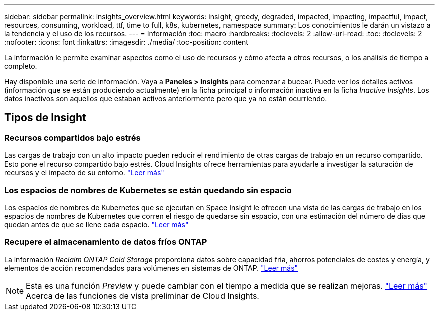 ---
sidebar: sidebar 
permalink: insights_overview.html 
keywords: insight, greedy, degraded, impacted, impacting, impactful, impact, resources, consuming, workload, ttf, time to full, k8s, kubernetes, namespace 
summary: Los conocimientos le darán un vistazo a la tendencia y el uso de los recursos. 
---
= Información
:toc: macro
:hardbreaks:
:toclevels: 2
:allow-uri-read: 
:toc: 
:toclevels: 2
:nofooter: 
:icons: font
:linkattrs: 
:imagesdir: ./media/
:toc-position: content


[role="lead"]
La información le permite examinar aspectos como el uso de recursos y cómo afecta a otros recursos, o los análisis de tiempo a completo.

Hay disponible una serie de información. Vaya a *Paneles > Insights* para comenzar a bucear. Puede ver los detalles activos (información que se están produciendo actualmente) en la ficha principal o información inactiva en la ficha _Inactive Insights_. Los datos inactivos son aquellos que estaban activos anteriormente pero que ya no están ocurriendo.



== Tipos de Insight



=== Recursos compartidos bajo estrés

Las cargas de trabajo con un alto impacto pueden reducir el rendimiento de otras cargas de trabajo en un recurso compartido. Esto pone el recurso compartido bajo estrés. Cloud Insights ofrece herramientas para ayudarle a investigar la saturación de recursos y el impacto de su entorno. link:insights_shared_resources_under_stress.html["Leer más"]



=== Los espacios de nombres de Kubernetes se están quedando sin espacio

Los espacios de nombres de Kubernetes que se ejecutan en Space Insight le ofrecen una vista de las cargas de trabajo en los espacios de nombres de Kubernetes que corren el riesgo de quedarse sin espacio, con una estimación del número de días que quedan antes de que se llene cada espacio. link:insights_k8s_namespaces_running_out_of_space.html["Leer más"]



=== Recupere el almacenamiento de datos fríos ONTAP

La información _Reclaim ONTAP Cold Storage_ proporciona datos sobre capacidad fría, ahorros potenciales de costes y energía, y elementos de acción recomendados para volúmenes en sistemas de ONTAP. link:insights_reclaim_ontap_cold_storage.html["Leer más"]


NOTE: Esta es una función _Preview_ y puede cambiar con el tiempo a medida que se realizan mejoras. link:/concept_preview_features.html["Leer más"] Acerca de las funciones de vista preliminar de Cloud Insights.

